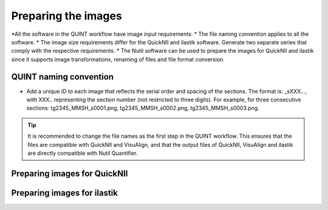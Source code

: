 **Preparing the images**
==========================

*All the software in the QUINT workflow have image input requirements:
* The file naming convention applies to all the software.
* The image size requirements differ for the QuickNII and ilastik software. Generate two separate series that comply with the respective requirements.
* The Nutil software can be used to prepare the images for QuickNII and ilastik since it supports image transformations, renaming of files and file format conversion. 

**QUINT naming convention**
-------------------------------

* Add a unique ID to each image that reflects the serial order and spacing of the sections. The format is: _sXXX..., with XXX.. representing the section number (not restricted to three digits). For example, for three consecutive sections: tg2345_MMSH_s0001.png, tg2345_MMSH_s0002.png, tg2345_MMSH_s0003.png. 

.. tip::
   It is recommended to change the file names as the first step in the QUINT workflow. This ensures that the files are compatible with QuickNII and VisuAlign, and that the output files of QuickNII, VisuAlign and ilastik are directly compatible with Nutil Quantifier. 


**Preparing images for QuickNII**
---------------------------------

**Preparing images for ilastik**
--------------------------------




